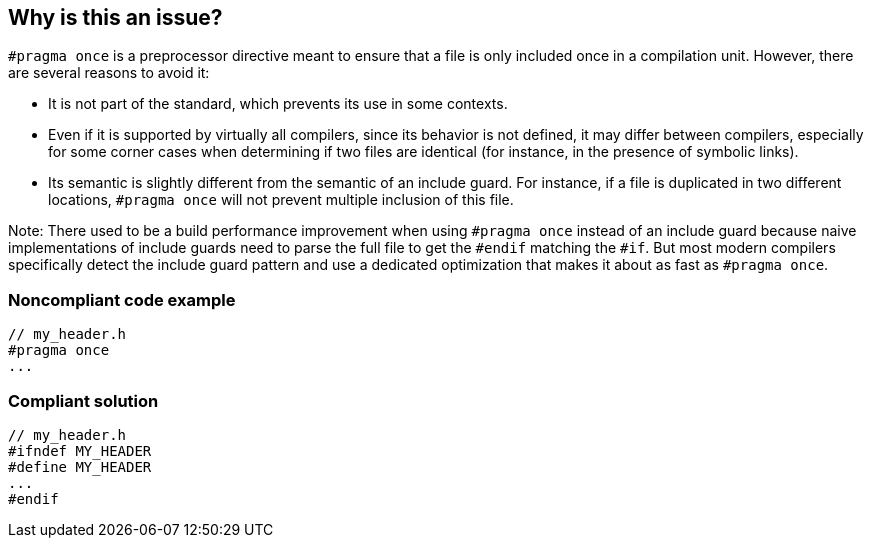 == Why is this an issue?

``++#pragma once++`` is a preprocessor directive meant to ensure that a file is only included once in a compilation unit. However, there are several reasons to avoid it:

* It is not part of the standard, which prevents its use in some contexts.
* Even if it is supported by virtually all compilers, since its behavior is not defined, it may differ between compilers, especially for some corner cases when determining if two files are identical (for instance, in the presence of symbolic links).
* Its semantic is slightly different from the semantic of an include guard. For instance, if a file is duplicated in two different locations, `#pragma once` will not prevent multiple inclusion of this file.

Note: There used to be a build performance improvement when using `#pragma once` instead of an include guard because naive implementations of include guards need to parse the full file to get the `#endif` matching the `#if`. But most modern compilers specifically detect the include guard pattern and use a dedicated optimization that makes it about as fast as `#pragma once`.


=== Noncompliant code example

[source,cpp]
----
// my_header.h
#pragma once
...
----


=== Compliant solution

[source,cpp]
----
// my_header.h
#ifndef MY_HEADER
#define MY_HEADER
...
#endif
----


ifdef::env-github,rspecator-view[]

'''
== Implementation Specification
(visible only on this page)

=== Message

Remove this use of "#pragma once" and use include guards instead


'''
== Comments And Links
(visible only on this page)

=== on 30 Jul 2014, 20:25:37 Freddy Mallet wrote:
If my feeling is correct :

* The purpose of this rule is mainly to prevent a portability issue from one compiler to another or from one version of the language to another. So I would use the "Portability" category.

endif::env-github,rspecator-view[]

